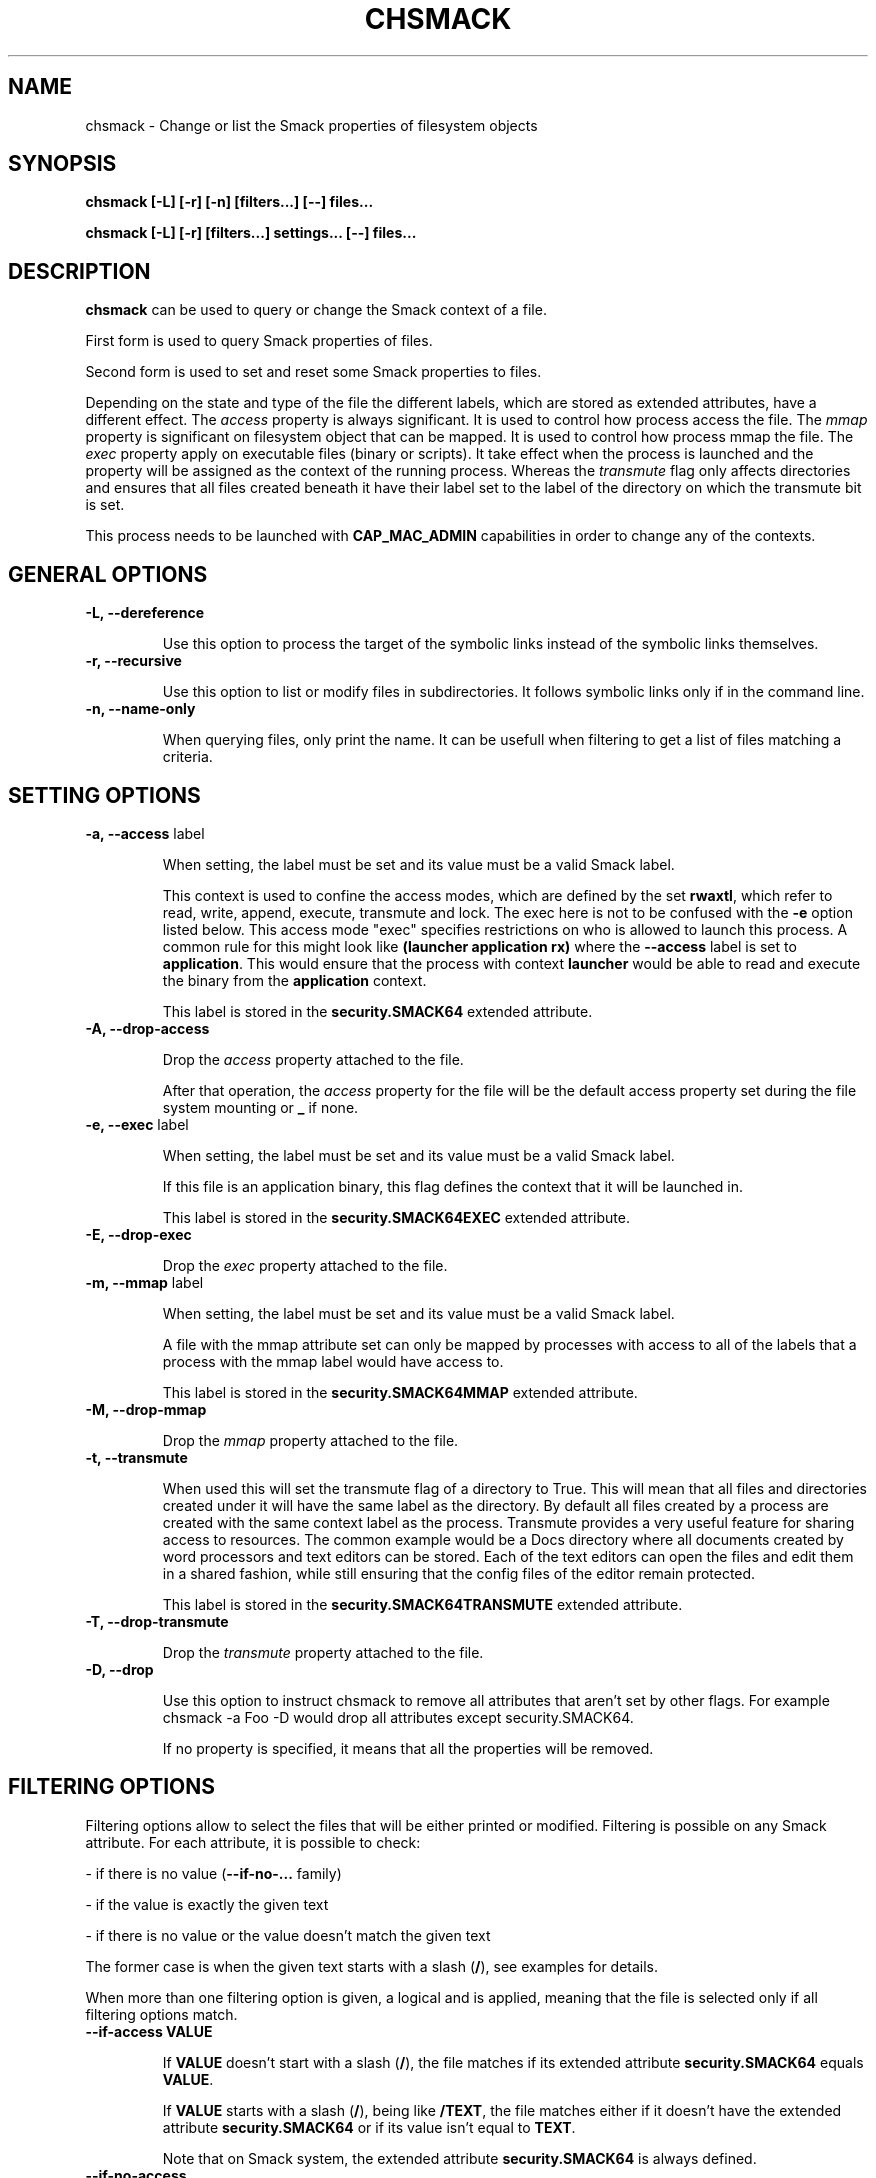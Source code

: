 '\" t
.\" This file is part of libsmack
.\" Copyright (C) 2012 Intel Corporation
.\"
.\" This library is free software; you can redistribute it and/or
.\" modify it under the terms of the GNU Lesser General Public License
.\" version 2.1 as published by the Free Software Foundation.
.\"
.\" This library is distributed in the hope that it will be useful, but
.\" WITHOUT ANY WARRANTY; without even the implied warranty of
.\" MERCHANTABILITY or FITNESS FOR A PARTICULAR PURPOSE. See the GNU
.\" Lesser General Public License for more details.
.\"
.\" You should have received a copy of the GNU Lesser General Public
.\" License along with this library; if not, write to the Free Software
.\" Foundation, Inc., 51 Franklin St, Fifth Floor, Boston, MA
.\" 02110-1301 USA
.\"
.TH "CHSMACK" "8" "03/05/2012" "smack-utils 1\&.0"

.SH NAME

chsmack \- Change or list the Smack properties of filesystem objects

.SH SYNOPSIS

.B chsmack [-L] [-r] [-n] [filters...] [--] files...

.B chsmack [-L] [-r] [filters...] settings... [--] files...

.SH DESCRIPTION

\fBchsmack\fR can be used to query or change the Smack context of a file.

First form is used to query Smack properties of files.

Second form is used to set and reset some Smack properties to files.

Depending on the state and type of the file the different labels,
which are stored as extended attributes, have a different effect.
The \fIaccess\fR property is always significant.
It is used to control how process access the file.
The \fImmap\fR property is significant on filesystem object that can be mapped.
It is used to control how process mmap the file.
The \fIexec\fR property apply on executable files (binary or scripts).
It take effect when the process is launched and the property
will be assigned as the context of the running process.
Whereas the \fItransmute\fR flag only affects directories and
ensures that all files created beneath it have their label set to
the label of the directory on which the transmute bit is set.

This process needs to be launched with \fBCAP_MAC_ADMIN\fR capabilities
in order to change any of the contexts.

.SH GENERAL OPTIONS

.TP
.B -L, --dereference

Use this option to process the target of the symbolic links instead of the
symbolic links themselves.

.TP
.B -r, --recursive

Use this option to list or modify files in subdirectories.
It follows symbolic links only if in the command line.

.TP
.B -n, --name-only

When querying files, only print the name. It can be usefull when filtering
to get a list of files matching a criteria.

.SH SETTING OPTIONS

.TP
.B -a, --access \fRlabel

When setting, the label must be set and its value must be a valid
Smack label.

This context is used to confine the access modes, which are defined by the
set \fBrwaxtl\fR, which refer to read, write, append, execute, transmute
and lock.
The exec here is not to be confused with the \fB\-e\fR option listed below.
This access mode "exec" specifies restrictions on who is allowed
to launch this process.
A common rule for this might look like \fB(launcher application rx)\fR
where the \fB\-\-access\fR label is set to \fBapplication\fR.
This would ensure that the process with context \fBlauncher\fR would be able
to read and execute the binary from the \fBapplication\fR context.

This label is stored in the \fBsecurity.SMACK64\fR extended attribute.

.TP
.B -A, --drop-access

Drop the \fIaccess\fR property attached to the file.

After that operation, the \fIaccess\fR property for the file
will be the default access property set during the file system
mounting or \fB_\fR if none.

.TP
.B -e, --exec \fRlabel

When setting, the label must be set and its value must be a valid
Smack label.

If this file is an application binary, this flag defines the context that
it will be launched in.

This label is stored in the \fBsecurity.SMACK64EXEC\fR extended attribute.

.TP
.B -E, --drop-exec

Drop the \fIexec\fR property attached to the file.

.TP
.B -m, --mmap \fRlabel

When setting, the label must be set and its value must be a valid
Smack label.

A file with the mmap attribute set can only be mapped by processes with
access to all of the labels that a process with the mmap label would have
access to.

This label is stored in the \fBsecurity.SMACK64MMAP\fR extended attribute.

.TP
.B -M, --drop-mmap

Drop the \fImmap\fR property attached to the file.

.TP
.B -t, --transmute

When used this will set the transmute flag of a directory to True.
This will mean that all files and directories created under it will have
the same label as the directory.
By default all files created by a process are created with the same context
label as the process.
Transmute provides a very useful feature for sharing access to resources.
The common example would be a Docs directory where all documents created by
word processors and text editors can be stored.
Each of the text editors can open the files and edit them in a shared fashion,
while still ensuring that the config files of the editor remain protected.

This label is stored in the \fBsecurity.SMACK64TRANSMUTE\fR extended attribute.

.TP
.B -T, --drop-transmute

Drop the \fItransmute\fR property attached to the file.

.TP
.B -D, --drop

Use this option to instruct chsmack to remove all attributes that aren't set by other flags.
For example chsmack -a Foo -D would drop all attributes except security.SMACK64.

If no property is specified, it means that all the properties will
be removed.

.SH FILTERING OPTIONS

Filtering options allow to select the files that will be either printed
or modified. Filtering is possible on any Smack attribute. For each
attribute, it is possible to check:

- if there is no value (\fB--if-no-...\fR family)

- if the value is exactly the given text

- if there is no value or the value doesn't match the given text

The former case is when the given text starts with a slash (\fB/\fR),
see examples for details.

When more than one filtering option is given, a logical and is applied,
meaning that the file is selected only if all filtering options match.

.TP
.B --if-access VALUE

If \fBVALUE\fR doesn't start with a slash (\fB/\fR), the file matches
if its extended attribute \fBsecurity.SMACK64\fR equals \fBVALUE\fR.

If \fBVALUE\fR starts with a slash (\fB/\fR), being like \fB/TEXT\fR,
the file matches either if it doesn't have the extended attribute
\fBsecurity.SMACK64\fR or if its value isn't equal to \fBTEXT\fR.

Note that on Smack system, the extended attribute \fBsecurity.SMACK64\fR
is always defined.

.TP
.B --if-no-access

The file matches if doesn't have the extended attribute
\fBsecurity.SMACK64\fR.

Note that on Smack system, the extended attribute \fBsecurity.SMACK64\fR
is always defined.

.TP
.B --if-exec VALUE

If \fBVALUE\fR doesn't start with a slash (\fB/\fR), the file matches
if its extended attribute \fBsecurity.SMACK64EXEC\fR equals \fBVALUE\fR.

If \fBVALUE\fR starts with a slash (\fB/\fR), being like \fB/TEXT\fR,
the file matches either if it doesn't have the extended attribute
\fBsecurity.SMACK64EXEC\fR or if its value isn't equal to \fBTEXT\fR.

.TP
.B --if-no-exec

The file matches if doesn't have the extended attribute
\fBsecurity.SMACK64EXEC\fR.

.TP
.B --if-mmap VALUE

If \fBVALUE\fR doesn't start with a slash (\fB/\fR), the file matches
if its extended attribute \fBsecurity.SMACK64MMAP\fR equals \fBVALUE\fR.

If \fBVALUE\fR starts with a slash (\fB/\fR), being like \fB/TEXT\fR,
the file matches either if it doesn't have the extended attribute
\fBsecurity.SMACK64MMAP\fR or if its value isn't equal to \fBTEXT\fR.

.TP
.B --if-no-mmap

The file matches if doesn't have the extended attribute
\fBsecurity.SMACK64MMAP\fR.

.TP
.B --if-transmute

The file matches if has the extended attribute
\fBsecurity.SMACK64TRANSMUTE\fR equals to \fBTRUE\fR.

.TP
.B --if-no-transmute

The file matches if doesn't have the extended attribute
\fBsecurity.SMACK64TRANSMUTE\fR.

.SH RETURN VALUE

The current values for the labels will be printed to stdout on success.

.SH EXIT STATUS

A successful call will return 0, where as a non zero value will be
returned on error.

.SH "SMACK LABELS"

Smack labels are ASCII character strings, of 1 to 255 characters in
length. Single character labels using special characters, that being anything
other than a letter or digit, are reserved for use by the Smack development
team. Smack labels are unstructured, case sensitive, and the only operation
ever performed on them is comparison for equality. Smack labels cannot
contain unprintable characters, the '\fB/\fR' (slash), the '\fB\\\fR'
(backslash), the "\fB'\fR" (quote) and '\fB"\fR' (double-quote) characters.
Smack labels cannot begin with a '-'. This is reserved for special options.

There are some predefined labels:

-	\fB_\fR 	Pronounced "floor", a single underscore character.

-	\fB^\fR 	Pronounced "hat", a single circumflex character.

-	\fB*\fR 	Pronounced "star", a single asterisk character.

-	\fB?\fR 	Pronounced "huh", a single question mark character.

-	\fB@\fR 	Pronounced "web", a single at sign character.

.SH EXAMPLES

Here are some examples that may be useful.

.EX
chsmack -aUser -D file1 file2
.EE

This command set the Smack \fIaccess\fR property to \fIUser\fR and
drop any other Smack properties for the files \fIfile1\fR and \fIfile2\fR.

.EX
chsmack -E -a Nobody file3
.EE

This command set the Smack \fIaccess\fR property to \fINobody\fR and
drops the \fIexec\fR property for the file \fIfile3\fR.

.EX
chsmack --if-exec spurious -E -a Nobody -r /
.EE

This command set the Smack \fIaccess\fR property to \fINobody\fR and
drops the \fIexec\fR property of any file that have the \fIexec\fR
label \fIspurious\fR.

.EX
chsmack --if-access /user0 -n -r /home/user0
.EE

This command lists all files of \fI/home/user0\fR that doesn't have
\fIaccess\fR property equal to \fIuser0\fR.

.SH "SEE ALSO"

smackcipso(8), smackctl(8), smackload(8)

